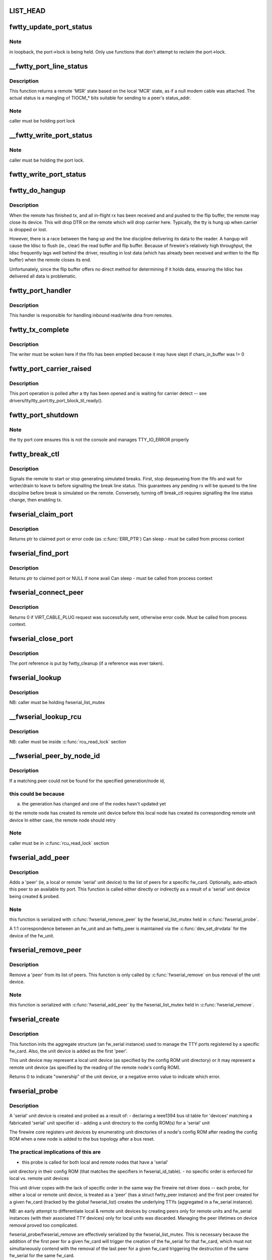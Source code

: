 .. -*- coding: utf-8; mode: rst -*-
.. src-file: drivers/staging/fwserial/fwserial.c

.. _`list_head`:

LIST_HEAD
=========

.. c:function::  LIST_HEAD( fwserial_list)

    list of every fw_serial created for each fw_card See discussion in fwserial_probe.

    :param  fwserial_list:
        *undescribed*

.. _`fwtty_update_port_status`:

fwtty_update_port_status
========================

.. c:function:: void fwtty_update_port_status(struct fwtty_port *port, unsigned int status)

    decodes & dispatches line status changes

    :param struct fwtty_port \*port:
        *undescribed*

    :param unsigned int status:
        *undescribed*

.. _`fwtty_update_port_status.note`:

Note
----

in loopback, the port->lock is being held. Only use functions that
don't attempt to reclaim the port->lock.

.. _`__fwtty_port_line_status`:

\__fwtty_port_line_status
=========================

.. c:function:: unsigned int __fwtty_port_line_status(struct fwtty_port *port)

    generate 'line status' for indicated port

    :param struct fwtty_port \*port:
        *undescribed*

.. _`__fwtty_port_line_status.description`:

Description
-----------

This function returns a remote 'MSR' state based on the local 'MCR' state,
as if a null modem cable was attached. The actual status is a mangling
of TIOCM\_\* bits suitable for sending to a peer's status_addr.

.. _`__fwtty_port_line_status.note`:

Note
----

caller must be holding port lock

.. _`__fwtty_write_port_status`:

\__fwtty_write_port_status
==========================

.. c:function:: int __fwtty_write_port_status(struct fwtty_port *port)

    send the port line status to peer

    :param struct fwtty_port \*port:
        *undescribed*

.. _`__fwtty_write_port_status.note`:

Note
----

caller must be holding the port lock.

.. _`fwtty_write_port_status`:

fwtty_write_port_status
=======================

.. c:function:: int fwtty_write_port_status(struct fwtty_port *port)

    same as above but locked by port lock

    :param struct fwtty_port \*port:
        *undescribed*

.. _`fwtty_do_hangup`:

fwtty_do_hangup
===============

.. c:function:: void fwtty_do_hangup(struct work_struct *work)

    wait for ldisc to deliver all pending rx; only then hangup

    :param struct work_struct \*work:
        *undescribed*

.. _`fwtty_do_hangup.description`:

Description
-----------

When the remote has finished tx, and all in-flight rx has been received and
and pushed to the flip buffer, the remote may close its device. This will
drop DTR on the remote which will drop carrier here. Typically, the tty is
hung up when carrier is dropped or lost.

However, there is a race between the hang up and the line discipline
delivering its data to the reader. A hangup will cause the ldisc to flush
(ie., clear) the read buffer and flip buffer. Because of firewire's
relatively high throughput, the ldisc frequently lags well behind the driver,
resulting in lost data (which has already been received and written to
the flip buffer) when the remote closes its end.

Unfortunately, since the flip buffer offers no direct method for determining
if it holds data, ensuring the ldisc has delivered all data is problematic.

.. _`fwtty_port_handler`:

fwtty_port_handler
==================

.. c:function:: void fwtty_port_handler(struct fw_card *card, struct fw_request *request, int tcode, int destination, int source, int generation, unsigned long long addr, void *data, size_t len, void *callback_data)

    bus address handler for port reads/writes

    :param struct fw_card \*card:
        *undescribed*

    :param struct fw_request \*request:
        *undescribed*

    :param int tcode:
        *undescribed*

    :param int destination:
        *undescribed*

    :param int source:
        *undescribed*

    :param int generation:
        *undescribed*

    :param unsigned long long addr:
        *undescribed*

    :param void \*data:
        *undescribed*

    :param size_t len:
        *undescribed*

    :param void \*callback_data:
        *undescribed*

.. _`fwtty_port_handler.description`:

Description
-----------

This handler is responsible for handling inbound read/write dma from remotes.

.. _`fwtty_tx_complete`:

fwtty_tx_complete
=================

.. c:function:: void fwtty_tx_complete(struct fw_card *card, int rcode, void *data, size_t length, struct fwtty_transaction *txn)

    callback for tx dma

    :param struct fw_card \*card:
        *undescribed*

    :param int rcode:
        *undescribed*

    :param void \*data:
        ignored, has no meaning for write txns

    :param size_t length:
        ignored, has no meaning for write txns

    :param struct fwtty_transaction \*txn:
        *undescribed*

.. _`fwtty_tx_complete.description`:

Description
-----------

The writer must be woken here if the fifo has been emptied because it
may have slept if chars_in_buffer was != 0

.. _`fwtty_port_carrier_raised`:

fwtty_port_carrier_raised
=========================

.. c:function:: int fwtty_port_carrier_raised(struct tty_port *tty_port)

    required tty_port operation

    :param struct tty_port \*tty_port:
        *undescribed*

.. _`fwtty_port_carrier_raised.description`:

Description
-----------

This port operation is polled after a tty has been opened and is waiting for
carrier detect -- see drivers/tty/tty_port:tty_port_block_til_ready().

.. _`fwtty_port_shutdown`:

fwtty_port_shutdown
===================

.. c:function:: void fwtty_port_shutdown(struct tty_port *tty_port)

    :param struct tty_port \*tty_port:
        *undescribed*

.. _`fwtty_port_shutdown.note`:

Note
----

the tty port core ensures this is not the console and
manages TTY_IO_ERROR properly

.. _`fwtty_break_ctl`:

fwtty_break_ctl
===============

.. c:function:: int fwtty_break_ctl(struct tty_struct *tty, int state)

    start/stop sending breaks

    :param struct tty_struct \*tty:
        *undescribed*

    :param int state:
        *undescribed*

.. _`fwtty_break_ctl.description`:

Description
-----------

Signals the remote to start or stop generating simulated breaks.
First, stop dequeueing from the fifo and wait for writer/drain to leave tx
before signalling the break line status. This guarantees any pending rx will
be queued to the line discipline before break is simulated on the remote.
Conversely, turning off break_ctl requires signalling the line status change,
then enabling tx.

.. _`fwserial_claim_port`:

fwserial_claim_port
===================

.. c:function:: struct fwtty_port *fwserial_claim_port(struct fwtty_peer *peer, int index)

    attempt to claim port @ index for peer

    :param struct fwtty_peer \*peer:
        *undescribed*

    :param int index:
        *undescribed*

.. _`fwserial_claim_port.description`:

Description
-----------

Returns ptr to claimed port or error code (as \ :c:func:`ERR_PTR`\ )
Can sleep - must be called from process context

.. _`fwserial_find_port`:

fwserial_find_port
==================

.. c:function:: struct fwtty_port *fwserial_find_port(struct fwtty_peer *peer)

    find avail port and claim for peer

    :param struct fwtty_peer \*peer:
        *undescribed*

.. _`fwserial_find_port.description`:

Description
-----------

Returns ptr to claimed port or NULL if none avail
Can sleep - must be called from process context

.. _`fwserial_connect_peer`:

fwserial_connect_peer
=====================

.. c:function:: int fwserial_connect_peer(struct fwtty_peer *peer)

    initiate virtual cable with peer

    :param struct fwtty_peer \*peer:
        *undescribed*

.. _`fwserial_connect_peer.description`:

Description
-----------

Returns 0 if VIRT_CABLE_PLUG request was successfully sent,
otherwise error code.  Must be called from process context.

.. _`fwserial_close_port`:

fwserial_close_port
===================

.. c:function:: void fwserial_close_port(struct tty_driver *driver, struct fwtty_port *port)

    HUP the tty (if the tty exists) and unregister the tty device. Only used by the unit driver upon unit removal to disconnect and cleanup all attached ports

    :param struct tty_driver \*driver:
        *undescribed*

    :param struct fwtty_port \*port:
        *undescribed*

.. _`fwserial_close_port.description`:

Description
-----------

The port reference is put by fwtty_cleanup (if a reference was
ever taken).

.. _`fwserial_lookup`:

fwserial_lookup
===============

.. c:function:: struct fw_serial *fwserial_lookup(struct fw_card *card)

    finds first fw_serial associated with card

    :param struct fw_card \*card:
        fw_card to match

.. _`fwserial_lookup.description`:

Description
-----------

NB: caller must be holding fwserial_list_mutex

.. _`__fwserial_lookup_rcu`:

\__fwserial_lookup_rcu
======================

.. c:function:: struct fw_serial *__fwserial_lookup_rcu(struct fw_card *card)

    finds first fw_serial associated with card

    :param struct fw_card \*card:
        fw_card to match

.. _`__fwserial_lookup_rcu.description`:

Description
-----------

NB: caller must be inside \ :c:func:`rcu_read_lock`\  section

.. _`__fwserial_peer_by_node_id`:

\__fwserial_peer_by_node_id
===========================

.. c:function:: struct fwtty_peer *__fwserial_peer_by_node_id(struct fw_card *card, int generation, int id)

    finds a peer matching the given generation + id

    :param struct fw_card \*card:
        *undescribed*

    :param int generation:
        *undescribed*

    :param int id:
        *undescribed*

.. _`__fwserial_peer_by_node_id.description`:

Description
-----------

If a matching peer could not be found for the specified generation/node id,

.. _`__fwserial_peer_by_node_id.this-could-be-because`:

this could be because
---------------------

a) the generation has changed and one of the nodes hasn't updated yet
b) the remote node has created its remote unit device before this
local node has created its corresponding remote unit device
In either case, the remote node should retry

.. _`__fwserial_peer_by_node_id.note`:

Note
----

caller must be in \ :c:func:`rcu_read_lock`\  section

.. _`fwserial_add_peer`:

fwserial_add_peer
=================

.. c:function:: int fwserial_add_peer(struct fw_serial *serial, struct fw_unit *unit)

    add a newly probed 'serial' unit device as a 'peer'

    :param struct fw_serial \*serial:
        aggregate representing the specific fw_card to add the peer to

    :param struct fw_unit \*unit:
        'peer' to create and add to peer_list of serial

.. _`fwserial_add_peer.description`:

Description
-----------

Adds a 'peer' (ie, a local or remote 'serial' unit device) to the list of
peers for a specific fw_card. Optionally, auto-attach this peer to an
available tty port. This function is called either directly or indirectly
as a result of a 'serial' unit device being created & probed.

.. _`fwserial_add_peer.note`:

Note
----

this function is serialized with \ :c:func:`fwserial_remove_peer`\  by the
fwserial_list_mutex held in \ :c:func:`fwserial_probe`\ .

A 1:1 correspondence between an fw_unit and an fwtty_peer is maintained
via the \ :c:func:`dev_set_drvdata`\  for the device of the fw_unit.

.. _`fwserial_remove_peer`:

fwserial_remove_peer
====================

.. c:function:: void fwserial_remove_peer(struct fwtty_peer *peer)

    remove a 'serial' unit device as a 'peer'

    :param struct fwtty_peer \*peer:
        *undescribed*

.. _`fwserial_remove_peer.description`:

Description
-----------

Remove a 'peer' from its list of peers. This function is only
called by \ :c:func:`fwserial_remove`\  on bus removal of the unit device.

.. _`fwserial_remove_peer.note`:

Note
----

this function is serialized with \ :c:func:`fwserial_add_peer`\  by the
fwserial_list_mutex held in \ :c:func:`fwserial_remove`\ .

.. _`fwserial_create`:

fwserial_create
===============

.. c:function:: int fwserial_create(struct fw_unit *unit)

    init everything to create TTYs for a specific fw_card

    :param struct fw_unit \*unit:
        fw_unit for first 'serial' unit device probed for this fw_card

.. _`fwserial_create.description`:

Description
-----------

This function inits the aggregate structure (an fw_serial instance)
used to manage the TTY ports registered by a specific fw_card. Also, the
unit device is added as the first 'peer'.

This unit device may represent a local unit device (as specified by the
config ROM unit directory) or it may represent a remote unit device
(as specified by the reading of the remote node's config ROM).

Returns 0 to indicate "ownership" of the unit device, or a negative errno
value to indicate which error.

.. _`fwserial_probe`:

fwserial_probe
==============

.. c:function:: int fwserial_probe(struct fw_unit *unit, const struct ieee1394_device_id *id)

    bus probe function for firewire 'serial' unit devices

    :param struct fw_unit \*unit:
        *undescribed*

    :param const struct ieee1394_device_id \*id:
        *undescribed*

.. _`fwserial_probe.description`:

Description
-----------

A 'serial' unit device is created and probed as a result of:
- declaring a ieee1394 bus id table for 'devices' matching a fabricated
'serial' unit specifier id
- adding a unit directory to the config ROM(s) for a 'serial' unit

The firewire core registers unit devices by enumerating unit directories
of a node's config ROM after reading the config ROM when a new node is
added to the bus topology after a bus reset.

.. _`fwserial_probe.the-practical-implications-of-this-are`:

The practical implications of this are
--------------------------------------

- this probe is called for both local and remote nodes that have a 'serial'
unit directory in their config ROM (that matches the specifiers in
fwserial_id_table).
- no specific order is enforced for local vs. remote unit devices

This unit driver copes with the lack of specific order in the same way the
firewire net driver does -- each probe, for either a local or remote unit
device, is treated as a 'peer' (has a struct fwtty_peer instance) and the
first peer created for a given fw_card (tracked by the global fwserial_list)
creates the underlying TTYs (aggregated in a fw_serial instance).

NB: an early attempt to differentiate local & remote unit devices by creating
peers only for remote units and fw_serial instances (with their
associated TTY devices) only for local units was discarded. Managing
the peer lifetimes on device removal proved too complicated.

fwserial_probe/fwserial_remove are effectively serialized by the
fwserial_list_mutex. This is necessary because the addition of the first peer
for a given fw_card will trigger the creation of the fw_serial for that
fw_card, which must not simultaneously contend with the removal of the
last peer for a given fw_card triggering the destruction of the same
fw_serial for the same fw_card.

.. _`fwserial_remove`:

fwserial_remove
===============

.. c:function:: void fwserial_remove(struct fw_unit *unit)

    bus removal function for firewire 'serial' unit devices

    :param struct fw_unit \*unit:
        *undescribed*

.. _`fwserial_remove.description`:

Description
-----------

The corresponding 'peer' for this unit device is removed from the list of
peers for the associated fw_serial (which has a 1:1 correspondence with a
specific fw_card). If this is the last peer being removed, then trigger
the destruction of the underlying TTYs.

.. _`fwserial_update`:

fwserial_update
===============

.. c:function:: void fwserial_update(struct fw_unit *unit)

    bus update function for 'firewire' serial unit devices

    :param struct fw_unit \*unit:
        *undescribed*

.. _`fwserial_update.description`:

Description
-----------

Updates the new node_id and bus generation for this peer. Note that locking
is unnecessary; but careful memory barrier usage is important to enforce the
load and store order of generation & node_id.

The fw-core orders the write of node_id before generation in the parent
fw_device to ensure that a stale node_id cannot be used with a current
bus generation. So the generation value must be read before the node_id.

In turn, this orders the write of node_id before generation in the peer to
also ensure a stale node_id cannot be used with a current bus generation.

.. _`fwserial_handle_plug_req`:

fwserial_handle_plug_req
========================

.. c:function:: void fwserial_handle_plug_req(struct work_struct *work)

    handle VIRT_CABLE_PLUG request work

    :param struct work_struct \*work:
        ptr to peer->work

.. _`fwserial_handle_plug_req.description`:

Description
-----------

Attempts to complete the VIRT_CABLE_PLUG handshake sequence for this peer.

This checks for a collided request-- ie, that a VIRT_CABLE_PLUG request was
already sent to this peer. If so, the collision is resolved by comparing
guid values; the loser sends the plug response.

.. _`fwserial_handle_plug_req.note`:

Note
----

if an error prevents a response, don't do anything -- the
remote will timeout its request.

.. _`fwserial_mgmt_handler`:

fwserial_mgmt_handler
=====================

.. c:function:: void fwserial_mgmt_handler(struct fw_card *card, struct fw_request *request, int tcode, int destination, int source, int generation, unsigned long long addr, void *data, size_t len, void *callback_data)

    bus address handler for mgmt requests

    :param struct fw_card \*card:
        *undescribed*

    :param struct fw_request \*request:
        *undescribed*

    :param int tcode:
        *undescribed*

    :param int destination:
        *undescribed*

    :param int source:
        *undescribed*

    :param int generation:
        *undescribed*

    :param unsigned long long addr:
        *undescribed*

    :param void \*data:
        *undescribed*

    :param size_t len:
        *undescribed*

    :param void \*callback_data:
        *undescribed*

.. _`fwserial_mgmt_handler.description`:

Description
-----------

This handler is responsible for handling virtual cable requests from remotes
for all cards.

.. This file was automatic generated / don't edit.

